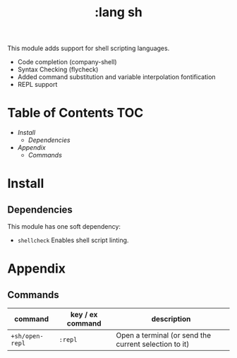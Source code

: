 #+TITLE: :lang sh

This module adds support for shell scripting languages.

+ Code completion (company-shell)
+ Syntax Checking (flycheck)
+ Added command substitution and variable interpolation fontification
+ REPL support

* Table of Contents :TOC:
- [[Install][Install]]
  - [[Dependencies][Dependencies]]
- [[Appendix][Appendix]]
  - [[Commands][Commands]]

* Install
** Dependencies
This module has one soft dependency:

+ ~shellcheck~ Enables shell script linting.

* Appendix
** Commands
| command         | key / ex command | description                                           |
|-----------------+------------------+-------------------------------------------------------|
| ~+sh/open-repl~ | =:repl=          | Open a terminal (or send the current selection to it) |
